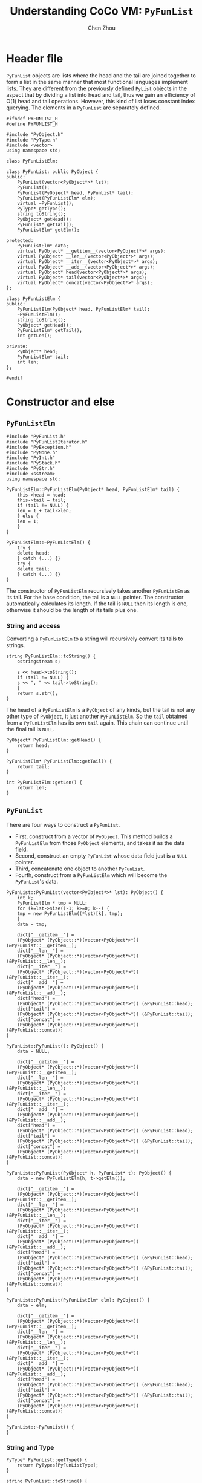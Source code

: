 #+TITLE: Understanding CoCo VM: ~PyFunList~
#+AUTHOR: Chen Zhou

* Header file

~PyFunList~ objects are lists where the head and the tail are joined together to
form a list in the same manner that most functional languages implement
lists. They are different from the previously defined ~PyList~ objects in the
aspect that by dividing a list into head and tail, thus we gain an efficiency of
O(1) head and tail operations. However, this kind of list loses constant index
querying. The elements in a ~PyFunList~ are separately defined.

#+BEGIN_SRC c++ :tangle ./export/PyFunList.h
  #ifndef PYFUNLIST_H
  #define PYFUNLIST_H

  #include "PyObject.h"
  #include "PyType.h"
  #include <vector>
  using namespace std;

  class PyFunListElm;

  class PyFunList: public PyObject {
  public:
      PyFunList(vector<PyObject*>* lst);
      PyFunList();
      PyFunList(PyObject* head, PyFunList* tail);
      PyFunList(PyFunListElm* elm);
      virtual ~PyFunList();
      PyType* getType();
      string toString();
      PyObject* getHead();
      PyFunList* getTail();
      PyFunListElm* getElm();

  protected:
      PyFunListElm* data;
      virtual PyObject* __getitem__(vector<PyObject*>* args);
      virtual PyObject* __len__(vector<PyObject*>* args);
      virtual PyObject* __iter__(vector<PyObject*>* args);
      virtual PyObject* __add__(vector<PyObject*>* args);
      virtual PyObject* head(vector<PyObject*>* args);
      virtual PyObject* tail(vector<PyObject*>* args);
      virtual PyObject* concat(vector<PyObject*>* args);
  };

  class PyFunListElm {
  public:
      PyFunListElm(PyObject* head, PyFunListElm* tail);
      ~PyFunListElm();
      string toString();
      PyObject* getHead();
      PyFunListElm* getTail();
      int getLen();

  private:
      PyObject* head;
      PyFunListElm* tail;
      int len;
  };

  #endif
#+END_SRC

* Constructor and else

** ~PyFunListElm~
#+BEGIN_SRC c++ :tangle ./export/PyFunList.cpp
  #include "PyFunList.h"
  #include "PyFunListIterator.h"
  #include "PyException.h"
  #include "PyNone.h"
  #include "PyInt.h"
  #include "PyStack.h"
  #include "PyStr.h"
  #include <sstream>
  using namespace std;

  PyFunListElm::PyFunListElm(PyObject* head, PyFunListElm* tail) {
      this->head = head;
      this->tail = tail;
      if (tail != NULL) {
	  len = 1 + tail->len;
      } else {
	  len = 1;
      }
  }

  PyFunListElm::~PyFunListElm() {
      try {
	  delete head;
      } catch (...) {}
      try {
	  delete tail;
      } catch (...) {}
  }
#+END_SRC

The constructor of ~PyFunListElm~ recursively takes another ~PyFunListEm~ as its
tail. For the base condition, the tail is a ~NULL~ pointer. The constructor
automatically calculates its length. If the tail is ~NULL~ then its length is
one, otherwise it should be the length of its tails plus one.

*** String and access

Converting a ~PyFunListElm~ to a string will recursively convert its tails to strings.

#+BEGIN_SRC c++ :tangle ./export/PyFunList.cpp
  string PyFunListElm::toString() {
      ostringstream s;

      s << head->toString();
      if (tail != NULL) {
	  s << ", " << tail->toString();
      }
      return s.str();
  }
#+END_SRC

The head of a ~PyFunListElm~ is a ~PyObject~ of any kinds, but the tail is not
any other type of ~PyObject~, it just another ~PyFunListElm~. So the ~tail~
obtained from a ~PyFunListElm~ has its own ~tail~ again. This chain can continue
until the final tail is ~NULL~.

#+BEGIN_SRC c++ :tangle ./export/PyFunList.cpp
  PyObject* PyFunListElm::getHead() {
      return head;
  }

  PyFunListElm* PyFunListElm::getTail() {
      return tail;
  }

  int PyFunListElm::getLen() {
      return len;
  }
#+END_SRC



** ~PyFunList~

There are four ways to construct a ~PyFunList~.

- First, construct from a vector of ~PyObject~. This method builds a
  ~PyFunListElm~ from those ~PyObject~ elements, and takes it as the data field.
- Second, construct an empty ~PyFunList~ whose data field just is a ~NULL~ pointer.
- Third, concatenate one object to another ~PyFunList~.
- Fourth, construct from a ~PyFunListElm~ which will become the ~PyFunList~'s data.


#+BEGIN_SRC c++ :tangle ./export/PyFunList.cpp
  PyFunList::PyFunList(vector<PyObject*>* lst): PyObject() {
      int k;
      PyFunListElm * tmp = NULL;
      for (k=lst->size()-1; k>=0; k--) {
	  tmp = new PyFunListElm((*lst)[k], tmp);
      }
      data = tmp;

      dict["__getitem__"] =
	  (PyObject* (PyObject::*)(vector<PyObject*>*)) (&PyFunList::__getitem__);
      dict["__len__"] =
	  (PyObject* (PyObject::*)(vector<PyObject*>*)) (&PyFunList::__len__);
      dict["__iter__"] =
	  (PyObject* (PyObject::*)(vector<PyObject*>*)) (&PyFunList::__iter__);
      dict["__add__"] =
	  (PyObject* (PyObject::*)(vector<PyObject*>*)) (&PyFunList::__add__);
      dict["head"] =
	  (PyObject* (PyObject::*)(vector<PyObject*>*)) (&PyFunList::head);
      dict["tail"] =
	  (PyObject* (PyObject::*)(vector<PyObject*>*)) (&PyFunList::tail);
      dict["concat"] =
	  (PyObject* (PyObject::*)(vector<PyObject*>*)) (&PyFunList::concat);
  }

  PyFunList::PyFunList(): PyObject() {
      data = NULL;

      dict["__getitem__"] =
	  (PyObject* (PyObject::*)(vector<PyObject*>*)) (&PyFunList::__getitem__);
      dict["__len__"] =
	  (PyObject* (PyObject::*)(vector<PyObject*>*)) (&PyFunList::__len__);
      dict["__iter__"] =
	  (PyObject* (PyObject::*)(vector<PyObject*>*)) (&PyFunList::__iter__);
      dict["__add__"] =
	  (PyObject* (PyObject::*)(vector<PyObject*>*)) (&PyFunList::__add__);
      dict["head"] =
	  (PyObject* (PyObject::*)(vector<PyObject*>*)) (&PyFunList::head);
      dict["tail"] =
	  (PyObject* (PyObject::*)(vector<PyObject*>*)) (&PyFunList::tail);
      dict["concat"] =
	  (PyObject* (PyObject::*)(vector<PyObject*>*)) (&PyFunList::concat);
  }

  PyFunList::PyFunList(PyObject* h, PyFunList* t): PyObject() {
      data = new PyFunListElm(h, t->getElm());

      dict["__getitem__"] =
	  (PyObject* (PyObject::*)(vector<PyObject*>*)) (&PyFunList::__getitem__);
      dict["__len__"] =
	  (PyObject* (PyObject::*)(vector<PyObject*>*)) (&PyFunList::__len__);
      dict["__iter__"] =
	  (PyObject* (PyObject::*)(vector<PyObject*>*)) (&PyFunList::__iter__);
      dict["__add__"] =
	  (PyObject* (PyObject::*)(vector<PyObject*>*)) (&PyFunList::__add__);
      dict["head"] =
	  (PyObject* (PyObject::*)(vector<PyObject*>*)) (&PyFunList::head);
      dict["tail"] =
	  (PyObject* (PyObject::*)(vector<PyObject*>*)) (&PyFunList::tail);
      dict["concat"] =
	  (PyObject* (PyObject::*)(vector<PyObject*>*)) (&PyFunList::concat);
  }

  PyFunList::PyFunList(PyFunListElm* elm): PyObject() {
      data = elm;

      dict["__getitem__"] =
	  (PyObject* (PyObject::*)(vector<PyObject*>*)) (&PyFunList::__getitem__);
      dict["__len__"] =
	  (PyObject* (PyObject::*)(vector<PyObject*>*)) (&PyFunList::__len__);
      dict["__iter__"] =
	  (PyObject* (PyObject::*)(vector<PyObject*>*)) (&PyFunList::__iter__);
      dict["__add__"] =
	  (PyObject* (PyObject::*)(vector<PyObject*>*)) (&PyFunList::__add__);
      dict["head"] =
	  (PyObject* (PyObject::*)(vector<PyObject*>*)) (&PyFunList::head);
      dict["tail"] =
	  (PyObject* (PyObject::*)(vector<PyObject*>*)) (&PyFunList::tail);
      dict["concat"] =
	  (PyObject* (PyObject::*)(vector<PyObject*>*)) (&PyFunList::concat);
  }

  PyFunList::~PyFunList() {
  }
#+END_SRC

*** String and Type

#+BEGIN_SRC c++ :tangle ./export/PyFunList.cpp
  PyType* PyFunList::getType() {
      return PyTypes[PyFunListType];
  }

  string PyFunList::toString() {
      ostringstream s;
      s << "[";
      if (data != NULL)
	  s << data->toString();

      s << "]";
      return s.str();
  }
#+END_SRC

*** Magic methods

**** Get item

To get the nth element in a ~PyFunList~, the ~__getitem__~ method iterates the
tail parts to get the nth object.

#+BEGIN_SRC c++ :tangle ./export/PyFunList.cpp
  PyObject* PyFunList::__getitem__(vector<PyObject*>* args) {
      ostringstream msg;
      if (args->size() != 1) {
	  msg << "TypeError: expected 1 arguments, got "
	      << args->size();
	  throw new PyException(PYWRONGARGCOUNTEXCEPTION, msg.str());
      }
      if (data == NULL) {
	  throw new PyException(PYILLEGALOPERATIONEXCEPTION,
				"Attempt to index an empty funlist.");
      }
      PyInt * intObj = (PyInt*) (*args)[0];
      int index = intObj->getVal();
      if (index >= data->getLen()) {
	  throw new PyException(PYILLEGALOPERATIONEXCEPTION,
				"Index out of range on funlist.");
      }

      PyFunListElm* tmp = data;

      for (int k=0; k<index; k++) {
	  tmp = tmp->geTail():
      }
      return tmp->getHead();
  }
#+END_SRC

**** Length

The length of a ~PyFunList~ is depend on its data ~PyFunListElm~ object.

#+BEGIN_SRC c++ :tangle ./export/PyFunList.cpp
  PyObject* PyFunList::__len__(vector<PyObject*>* args) {
      ostringstream msg;

      if (args->size() != 0) {
	  msg << "TypeError: expected 0 arguments, got "
	      << args->size();
	  throw new PyException(PYWRONGARGCOUNTEXCEPTION, msg.str());
      }

      if (data == NULL) {
	  return new PyInt(0);
      }

      return new PyInt(data->getLen());
  }
#+END_SRC

**** Addition

The ~__add__~ method can overload the '+' operator for combining two
PyFunLists. It first pushes all its own tails to a ~PyStack~. Then one by one
the tails are popped out to construct a ~PyFunListElm~. Finally, a ~PyFunList~
is built from that ~PyFunListElm~.

#+BEGIN_SRC c++ :tangle ./export/PyFunList.cpp
  PyObject* PyFunList::__add__(vector<PyObject*>* args) {
      ostringstream msg;

      if (args->size() != 1) {
	  msg << "TypeError: expected 1 arguments, got "
	      << args->size();
	  throw new PyException(PYWRONGARGCOUNTEXCEPTION, msg.str());
      }

      PyFunList* other = (PyFunList*)(*args)[0];
      PyStack<PyObject*> tmpStack;
      PyFunListElm* tmp = data;
      PyObject* val;

      while (tmp!=NULL) {
	  tmpStack.push(tmp->getHead());
	  tmp = tmp->getTail();
      }

      tmp = other->data;

      while (!tmpStack.isEmpty()) {
	  val = tmpStack.pop();
	  tmp = new PyFunListElm(val, tmp);
      }
      return new PyFunList(tmp);
  }
#+END_SRC

*** Others

#+BEGIN_SRC c++ :tangle ./export/PyFunList.cpp
  PyFunListElm* PyFunList::getElm() {
      return data;
  }

  PyObject* PyFunList::getHead() {
      if (data==NULL) {
	  throw new PyException(PYILLEGALOPERATIONEXCEPTION,
				"Attempt to get head of empty funlist.");
      }
      return getElm()->getHead();
  }

  PyFunList* PyFunList::getTail() {
      if (data == NULL) {
	  throw new PyException(PYILLEGALOPERATIONEXCEPTION,
				"Attempt to get tail of empty funlist.");
      }
      return new PyFunList(getElm()->getTail());
  }

  PyObject* PyFunList::head(vector<PyObject*>* args) {
      ostringstream msg;
      if (args->size() != 0) {
	  msg << "TypeError: expected 0 arguments, got "
	      << args->size();
	  throw new PyException(PYWRONGARGCOUNTEXCEPTION, msg.str());
      }
      return getHead();
  }

  PyObject* PyFunList::tail(vector<PyObject*>* args) {
      ostringstream msg;

      if (args->size() != 0) {
	  msg << "TypeError: expected 0 arguments, got "
	      << args->size();
	  throw new PyException(PYWRONGARGCOUNTEXCEPTION, msg.str());
      }

      return getTail();
  }

  PyObject* PyFunList::concat(vector<PyObject*>* args) {
      ostringstream msg;

      if (args->size() != 0) {
	  msg << "TypeError: expected 0 arguments, got "
	      << args->size();
	  throw new PyException(PYWRONGARGCOUNTEXCEPTION, msg.str());
      }

      ostringstream s;

      PyFunListElm* tmp = data;

      while (data != NULL) {
	  s << data->getHead()->toString();
	  data = data->getTail();
      }

      return new PyStr(s.str());
  }
#+END_SRC
